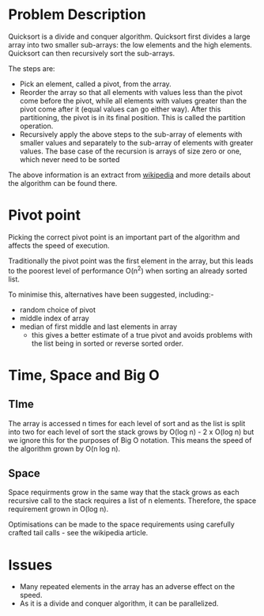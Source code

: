 #+TILE: Quick Sort

* Problem Description

Quicksort is a divide and conquer algorithm. Quicksort first divides a large
array into two smaller sub-arrays: the low elements and the high elements.
Quicksort can then recursively sort the sub-arrays.

The steps are:

- Pick an element, called a pivot, from the array.
- Reorder the array so that all elements with values less than the pivot come
  before the pivot, while all elements with values greater than the pivot come
  after it (equal values can go either way). After this partitioning, the pivot
  is in its final position. This is called the partition operation.
- Recursively apply the above steps to the sub-array of elements with smaller
  values and separately to the sub-array of elements with greater values.
  The base case of the recursion is arrays of size zero or one, which never need
  to be sorted

The above information is an extract from [[https://en.wikipedia.org/wiki/Quicksort][wikipedia]] and more details about the
algorithm can be found there.

* Pivot point

Picking the correct pivot point is an important part of the algorithm and
affects the speed of execution.

Traditionally the pivot point was the first element in the array, but this
leads to the poorest level of performance O(n^2) when sorting an already
sorted list.

To minimise this, alternatives have been suggested, including:-
- random choice of pivot
- middle index of array
- median of first middle and last elements in array
  - this gives a better estimate of a true pivot and avoids problems
    with the list being in sorted or reverse sorted order.


* Time, Space and Big O
** TIme
The array is accessed n times for each level of sort and as the list is
split into two for each level of sort the stack grows by O(log n) - 2 x O(log n)
but we ignore this for the purposes of Big O notation.
This means the speed of the algorithm grown by O(n log n).

** Space
Space requirments grow in the same way that the stack grows as each recursive
call to the stack requires a list of n elements.
Therefore, the space requirement grown in O(log n).

Optimisations can be made to the space requirements using carefully crafted
tail calls - see the wikipedia article.

* Issues

- Many repeated elements in the array has an adverse effect on the speed.
- As it is a divide and conquer algorithm, it can be parallelized. 
